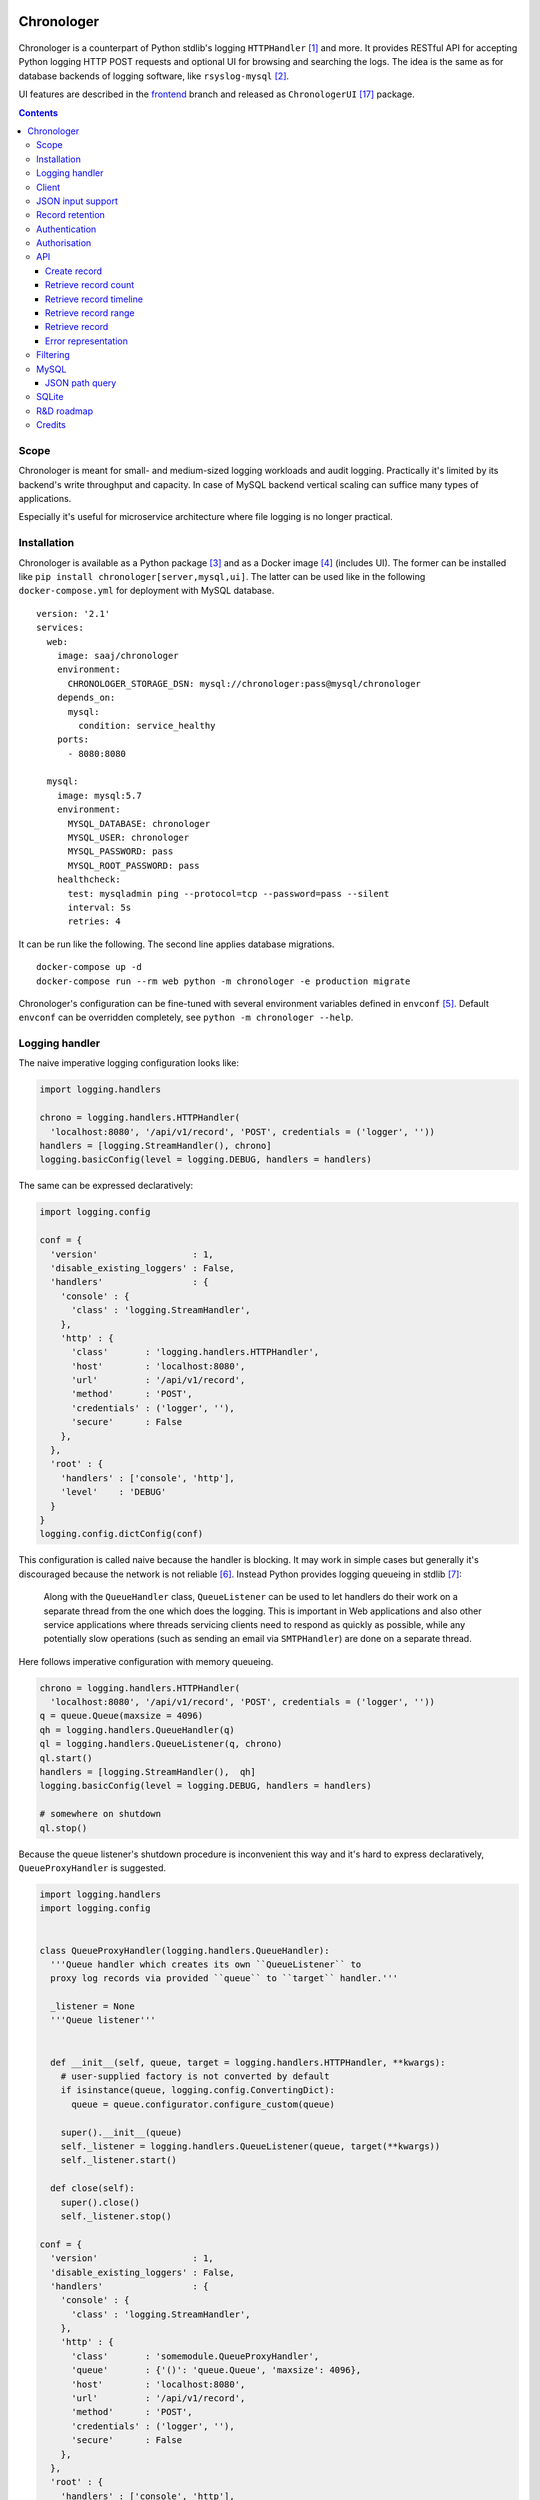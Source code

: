 .. image:: https://img.shields.io/badge/dynamic/json.svg?url=https://api.bitbucket.org/2.0/repositories/saaj/chronologer/pipelines/?page=1%26pagelen=1%26sort=-created_on%26target.ref_name=backend&label=build&query=$.values[0].state.result.name&colorB=blue
   :target: https://bitbucket.org/saaj/chronologer/addon/pipelines/home
.. image:: https://codecov.io/bitbucket/saaj/chronologer/branch/backend/graph/badge.svg
   :target: https://codecov.io/bitbucket/saaj/chronologer/branch/backend
.. image:: https://badge.fury.io/py/Chronologer.svg
   :target: https://pypi.org/project/Chronologer/
.. image:: https://images.microbadger.com/badges/image/saaj/chronologer.svg
   :target: https://microbadger.com/images/saaj/chronologer

===========
Chronologer
===========

.. figure:: https://bitbucket.org/saaj/chronologer/raw/8b437413ac3ecf50a5f422394332b7d921ce6804/chronologer/static/resource/clui/image/logo/logo-alt240.png
   :alt: Chronologer

Chronologer is a counterpart of Python stdlib's logging ``HTTPHandler`` [1]_ and more.
It provides RESTful API for accepting Python logging HTTP POST requests and optional
UI for browsing and searching the logs. The idea is the same as for database backends
of logging software, like ``rsyslog-mysql`` [2]_.

UI features are described in the `frontend`_ branch and released as
``ChronologerUI`` [17]_ package.

.. contents::

Scope
=====
Chronologer is meant for small- and medium-sized logging workloads and audit logging.
Practically it's limited by its backend's write throughput and capacity. In case of
MySQL backend vertical scaling can suffice many types of applications.

Especially it's useful for microservice architecture where file logging is no longer
practical.

Installation
============
Chronologer is available as a Python package [3]_ and as a Docker image [4]_ (includes UI).
The former can be installed like ``pip install chronologer[server,mysql,ui]``. The latter
can be used like in the following ``docker-compose.yml`` for deployment with MySQL database.

::

    version: '2.1'
    services:
      web:
        image: saaj/chronologer
        environment:
          CHRONOLOGER_STORAGE_DSN: mysql://chronologer:pass@mysql/chronologer
        depends_on:
          mysql:
            condition: service_healthy
        ports:
          - 8080:8080

      mysql:
        image: mysql:5.7
        environment:
          MYSQL_DATABASE: chronologer
          MYSQL_USER: chronologer
          MYSQL_PASSWORD: pass
          MYSQL_ROOT_PASSWORD: pass
        healthcheck:
          test: mysqladmin ping --protocol=tcp --password=pass --silent
          interval: 5s
          retries: 4

It can be run like the following. The second line applies database migrations.

::

    docker-compose up -d
    docker-compose run --rm web python -m chronologer -e production migrate

Chronologer's configuration can be fine-tuned with several environment variables
defined in ``envconf`` [5]_. Default ``envconf`` can be overridden completely, see
``python -m chronologer --help``.

Logging handler
===============
The naive imperative logging configuration looks like:

.. sourcecode:: python

    import logging.handlers

    chrono = logging.handlers.HTTPHandler(
      'localhost:8080', '/api/v1/record', 'POST', credentials = ('logger', ''))
    handlers = [logging.StreamHandler(), chrono]
    logging.basicConfig(level = logging.DEBUG, handlers = handlers)

The same can be expressed declaratively:

.. sourcecode:: python

    import logging.config

    conf = {
      'version'                  : 1,
      'disable_existing_loggers' : False,
      'handlers'                 : {
        'console' : {
          'class' : 'logging.StreamHandler',
        },
        'http' : {
          'class'       : 'logging.handlers.HTTPHandler',
          'host'        : 'localhost:8080',
          'url'         : '/api/v1/record',
          'method'      : 'POST',
          'credentials' : ('logger', ''),
          'secure'      : False
        },
      },
      'root' : {
        'handlers' : ['console', 'http'],
        'level'    : 'DEBUG'
      }
    }
    logging.config.dictConfig(conf)

This configuration is called naive because the handler is blocking. It may work
in simple cases but generally it's discouraged because the network is not reliable [6]_.
Instead Python provides logging queueing in stdlib [7]_:

    Along with the ``QueueHandler`` class, ``QueueListener`` can be used to let handlers
    do their work on a separate thread from the one which does the logging. This is
    important in Web applications and also other service applications where threads
    servicing clients need to respond as quickly as possible, while any potentially
    slow operations (such as sending an email via ``SMTPHandler``) are done on a
    separate thread.

Here follows imperative configuration with memory queueing.

.. sourcecode:: python

    chrono = logging.handlers.HTTPHandler(
      'localhost:8080', '/api/v1/record', 'POST', credentials = ('logger', ''))
    q = queue.Queue(maxsize = 4096)
    qh = logging.handlers.QueueHandler(q)
    ql = logging.handlers.QueueListener(q, chrono)
    ql.start()
    handlers = [logging.StreamHandler(),  qh]
    logging.basicConfig(level = logging.DEBUG, handlers = handlers)

    # somewhere on shutdown
    ql.stop()

Because the queue listener's shutdown procedure is inconvenient this way and it's
hard to express declaratively, ``QueueProxyHandler`` is suggested.

.. sourcecode:: python

    import logging.handlers
    import logging.config


    class QueueProxyHandler(logging.handlers.QueueHandler):
      '''Queue handler which creates its own ``QueueListener`` to
      proxy log records via provided ``queue`` to ``target`` handler.'''

      _listener = None
      '''Queue listener'''


      def __init__(self, queue, target = logging.handlers.HTTPHandler, **kwargs):
        # user-supplied factory is not converted by default
        if isinstance(queue, logging.config.ConvertingDict):
          queue = queue.configurator.configure_custom(queue)

        super().__init__(queue)
        self._listener = logging.handlers.QueueListener(queue, target(**kwargs))
        self._listener.start()

      def close(self):
        super().close()
        self._listener.stop()

    conf = {
      'version'                  : 1,
      'disable_existing_loggers' : False,
      'handlers'                 : {
        'console' : {
          'class' : 'logging.StreamHandler',
        },
        'http' : {
          'class'       : 'somemodule.QueueProxyHandler',
          'queue'       : {'()': 'queue.Queue', 'maxsize': 4096},
          'host'        : 'localhost:8080',
          'url'         : '/api/v1/record',
          'method'      : 'POST',
          'credentials' : ('logger', ''),
          'secure'      : False
        },
      },
      'root' : {
        'handlers' : ['console', 'http'],
        'level'    : 'DEBUG'
      }
    }
    logging.config.dictConfig(conf)

.. warning::
   Always set reasonable ``maxsize`` for the underlying queue to avoid
   unbound memory growth. ``logging.handlers.QueueHandler`` uses
   non-blocking ``put_nowait`` to enqueue records and in case the queue
   is full, it raises and the exception is handled by
   ``logging.Handler.handleError``. Alternatively a file-based queue, for
   instance, ``pqueue`` [8]_, can used to allow more capacity in
   memory-restricted environments.

Client
======
For convenience reasons, the above is available as
``chronologer.client.QueueProxyHandler``.

In addition it has logger name prefixing and suffixing capability. ``prefix``
is passed to ``QueueProxyHandler`` on creation. It allows many applications
logging into the same Chronologer instance to have separate logger namespaces
(e.g. including ``aiohttp`` logging whose namespace is fixed).
``suffix`` is an extra attribute of ``LogRecord`` which allows to fine-tune
the logger namespace for easier search of the records.

.. sourcecode:: python

    import logging.config


    conf = {
      'version'                  : 1,
      'disable_existing_loggers' : False,
      'handlers'                 : {
        'console' : {
          'class' : 'logging.StreamHandler',
        },
        'http' : {
          'class'       : 'chronologer.client.QueueProxyHandler',
          'queue'       : {'()': 'queue.Queue', 'maxsize': 4096},
          'prefix'      : 'appname',
          'host'        : 'localhost:8080',
          'url'         : '/api/v1/record',
          'method'      : 'POST',
          'credentials' : ('logger', ''),
          'secure'      : False
        },
      },
      'root' : {
        'handlers' : ['console', 'http'],
        'level'    : 'DEBUG'
      }
    }
    logging.config.dictConfig(conf)

    logging.getLogger('some').info(
      'Chronologer!', extra = {'suffix': 'important.transfer'})

The ``LogRecord`` corresponding to the last line will have ``name`` equal to
``'appname.some.important.transfer'``. If ``name`` is modified the original is
saved as ``origname``.

JSON input support
==================
Besides ``application/x-www-form-urlencoded`` of  ``HTTPHandler`` Chronologer
supports ``application/json`` of the same structure. It also supports
``application/x-ndjson`` [19]_ for bulk ingestion.

JSON of arbitrary structure can ingested in the *raw mode*. In the mode
Chronologer will not classify input on logging ``meta``, ``data`` and ``error``
and will not insist on presence of Python ``logging``-specific keys.
For example, a file containing newline separated JSON entries can be sent to
Chronologer like::

  curl -H "content-type: application/x-ndjson" --user logger: \
    --data-binary @/path/to/some/file.ndjson localhost:8080/api/v1/record?raw=1

Record retention
================
When ``CHRONOLOGER_RETENTION_DAYS`` is set, daily, around midnight a background
thread will purge records older than given number of days.

Authentication
==============
Chronologer does not provide (neither intends to) a user management. The intent
is to delegate authentication. The credentials and roles used by the server can
be provided by the following environment variables:

* ``CHRONOLOGER_USERNAME``
* ``CHRONOLOGER_PASSWORD``
* ``CHRONOLOGER_ROLES`` ­– space separated role list (see below)

Alternatively a JSON file located by ``CHRONOLOGER_AUTHFILE`` of the following
structure can be used to authenticate multiple users::

    [
      {
        "username": "bob",
        "pbkdf2": "f57ef1e3e8f90cb367dedd44091f251b5b15c9c36ddd7923731fa7ee41cbaa82",
        "hashname": "sha256",
        "salt": "c0139cff",
        "iterations": 32,
        "roles": ["writer"]
      }, {
        "username": "obo",
        "pbkdf2": "ff680a9237549f698da5345119dec1ed314eb4fdefe59837d0724d747c3169089ae45...",
        "hashname": "sha384",
        "salt": "9230dbdd5a13f009",
        "iterations": 4096,
        "roles": ["basic-reader", "query-reader"]
      }
    ]

The value of ``pbkdf2`` and keys ``hashname``, ``salt``, ``iterations`` correspond to
Python ``hashlib.pbkdf2_hmac`` [21]_.

Authorisation
=============
Chronologer defines the following roles:

* ``basic-reader`` allows ``HEAD`` and ``GET`` to ``/api/v1/record``
* ``query-reader`` in combination with ``basic-reader`` allows the use
  ``query``, SQL expression, to (further) filter the records
* ``writer`` allows ``POST`` to ``/api/v1/record``

The UI (in case ``chronologerui`` is installed) is available to every
authenticated user.

API
===
By default Chronologer listens port 8080 and is protected by HTTP Basic
Authentication, username "logger" without password (see environment
variables to override these).

Chronologer provides *Record* resource.

Create record
-------------
======================== ===============================================
URL                      ``/api/v1/record``
------------------------ -----------------------------------------------
Method                   ``POST``
------------------------ -----------------------------------------------
Request content-type     ``application/x-www-form-urlencoded``,
                         ``application/json``, ``application/x-ndjson``
------------------------ -----------------------------------------------
Request body             Representation of ``logging.LogRecord``
------------------------ -----------------------------------------------
Response content-type    ``application/json``
------------------------ -----------------------------------------------
Response body            Representation of created ``model.Record``,
                         except for ``application/x-ndjson`` input
                         where only a list of insert record identifiers
                         is returned
------------------------ -----------------------------------------------
Successful response code ``201 Created``
======================== ===============================================

Optional *raw* mode, accepting arbitrary JSON documents, is supported by
passing ``raw=1`` into the query string.

``application/x-ndjson`` request body can produce ``207 Multi-Status``
response when a successful chunk is followed by a failed chunk,
say that contained malformed a JSON line. Multi-status body looks like:

::

  {
    "multistatus": [
      {"status": 201, "body": [1, 2, ...]},
      {"status": 400, "body": "Invalid JSON document on line 2012"},
    ]
  }

Retrieve record count
---------------------
======================== ===============================================
URL                      ``/api/v1/record``
------------------------ -----------------------------------------------
Method                   ``HEAD``
------------------------ -----------------------------------------------
Query string             Optional filtering fields (see details below):

                         * ``after`` – ISO8601 timestamp
                         * ``before`` – ISO8601 timestamp
                         * ``level`` – integer logging level
                         * ``name`` – logging record prefix(es)
                         * ``query`` – storage-specific expression
------------------------ -----------------------------------------------
Response headers         * ``X-Record-Count: 42``
------------------------ -----------------------------------------------
Successful response code ``200 OK``
======================== ===============================================

Retrieve record timeline
------------------------
======================== ===============================================
URL                      ``/api/v1/record``
------------------------ -----------------------------------------------
Method                   ``HEAD``
------------------------ -----------------------------------------------
Query string             Required fields:

                         * ``group`` – "day" or "hour"
                         * ``timezone`` – ``pytz``-compatible one

                         Optional filtering fields (see details below):

                         * ``after`` – ISO8601 timestamp
                         * ``before`` – ISO8601 timestamp
                         * ``level`` – integer logging level
                         * ``name`` – logging record prefix(es)
                         * ``query`` – storage-specific expression
------------------------ -----------------------------------------------
Response headers         * ``X-Record-Count: 90,236``
                         * ``X-Record-Group: 1360450800,1360537200``
------------------------ -----------------------------------------------
Successful response code ``200 OK``
======================== ===============================================

Retrieve record range
---------------------
======================== ===============================================
URL                      ``/api/v1/record``
------------------------ -----------------------------------------------
Method                   ``GET``
------------------------ -----------------------------------------------
Query string             Required fields:

                         * ``left`` – left offset in the result set
                         * ``right`` – right offset in the result set

                         Optional filtering fields (see details below):

                         * ``after`` – ISO8601 timestamp
                         * ``before`` – ISO8601 timestamp
                         * ``level`` – integer logging level
                         * ``name`` – logging record prefix(es)
                         * ``query`` – storage-specific expression
------------------------ -----------------------------------------------
Response content-type    ``application/json``
------------------------ -----------------------------------------------
Response body            ::

                           [
                             {
                               "name": "some.module",
                               "ts": "2018-05-10 16:36:53.377493+00:00",
                               "message": "Et quoniam eadem...",
                               "id": 177260,
                               "level": 20
                             },
                             ...
                           ]
------------------------ -----------------------------------------------
Successful response code ``200 OK``
======================== ===============================================

Retrieve record
---------------
======================== ===============================================
URL                      ``/api/v1/record/{id}``
------------------------ -----------------------------------------------
Method                   ``GET``
------------------------ -----------------------------------------------
Response content-type    ``application/json``
------------------------ -----------------------------------------------
Response body            ::

                           {
                             "name": "some.module",
                             "logrec": {
                               "data": {
                                 "foo": 387
                               },
                               "meta": {
                                 "process": 29406,
                                 "module": "some.module",
                                 "relativeCreated": 103.23762893676758,
                                 "msecs": 376.4379024505615,
                                 "pathname": "logtest.py",
                                 "msg": "Et quoniam eadem...",
                                 "stack_info": null,
                                 "processName": "MainProcess",
                                 "filename": "logtest.py",
                                 "thread": 140312867051264,
                                 "threadName": "MainThread",
                                 "lineno": 20,
                                 "funcName": "main",
                                 "args": null
                               }
                             },
                             "id": 177260,
                             "level": 20,
                             "message": "Et quoniam eadem...",
                             "ts": "2018-05-10 16:36:53.377493+00:00"
                           }

                         ``logrec`` has two nested dictionaries.
                         ``data`` has what was passed to ``extra`` [16]_
                         and ``meta`` has internal fields of
                         ``logging.LogRecord``.
------------------------ -----------------------------------------------
Successful response code ``200 OK``
======================== ===============================================

Error representation
--------------------
Errors for HTTP method requests that allow a response body are represented like::

  {
    "error" : {
      "type"    : "HTTPError",
      "message" : "Nothing matches the given URI"
    }
  }

Errors for HTTP method requests that don't allow a response body are represented in the headers:

* ``X-Error-Type: StorageQueryError``
* ``X-Error-Message: Make sure the query filter is a valid WHERE expression``

Filtering
=========
Filter fields have the following semantics:

* ``after`` – ISO8601 timestamp.
  The predicate is true for a record which was created after given timestamp.
* ``before`` – ISO8601 timestamp.
  The predicate is true for a record which was created before given timestamp.
* ``level`` – integer logging level.
  The predicate is true for a record whose severity level is greater or equal to given level.
* ``name`` – logging record prefix. Optionally can be a comma-separated list of prefixes.
  The predicate is true for a record whose logger name starts with any of given prefixes.
* ``query`` – storage-specific expression.
  See JSON path description below.

.. warning::
   Each user who has access to Chronologer with ``query-reader`` role effectively
   has full access to its database, because ``query`` expressions are put into the
   SQL queries directly as there's no intent to abstract native database query
   features.

MySQL
=====
Chronologer relies on a compressed InnoDB table which provides good compromise
between reliability, data modelling, search features, performance and size of
logging data. The data of logging records are written into ``logrec`` JSON
field (see the initial migration [9]_ and examples above).

Because currently there's immediate write to the table, it's recommended to
allow MySQL to batch writes by setting ``innodb_flush_log_at_trx_commit = 0``
[10]_. Disabling performance schema [11]_ by setting ``performance_schema = 0``
is also recommended, because it has significant overhead. Basic InnoDB settings
should be reasonably configured:

* ``innodb_buffer_pool_size`` [12]_
* ``innodb_log_buffer_size`` [13]_
* ``innodb_log_file_size`` [14]_

It is a good idea to have dedicated MySQL instance for Chronologer.

JSON path query
---------------
``query`` passes a storage-specific expression. Particularly, it's useful
to write post-filtering conditions for ``logrec`` JSON field using
JSONPath expressions and ``->`` operator [15]_. It may look like the following,
though arbitrary ``WHERE`` clause expressions are possible.

* ``"logrec->'$.data.foo' = 387 AND logrec->'$.meta.lineno' = 20"``
* ``"logrec->'$.meta.threadName' != 'MainThread'"``

Note that connection to MySQL works in ``ANSI_QUOTES`` mode [18]_, so ``"``
cannot be used to form string literals. ``'`` must be used instead.

SQLite
======
SQLite is supported for very simple, one-off or evaluation cases. Also it doesn't
support compression. ``JSON1`` extension [20]_ is required for JSON Path queries.

* ``"json_extract(logrec, '$.data.foo') = 387 AND json_extract(logrec, '$.meta.lineno') = 20"``
* ``"json_extract(logrec, '$.meta.threadName') = 'MainThread'"``

A one-off Chronologer container with SQLite storage can be run on port 8080 like::

  docker run -d -p 8080:8080 --name chronologer -v /tmp \
    -e CHRONOLOGER_STORAGE_DSN=sqlite:////tmp/db.sqlite  saaj/chronologer
  docker exec chronologer python -m chronologer -e production migrate
  docker exec chronologer chown www-data:www-data /tmp/db.sqlite

Later, when the task is done, the container can be cleaned up like::

  docker rm -fv chronologer

R&D roadmap
===========
See the `roadmap`_ issue.

Credits
=======
Logo is contributed by `lightypaints`_.

____

.. _frontend: https://bitbucket.org/saaj/chronologer/src/frontend
.. _roadmap: https://bitbucket.org/saaj/chronologer/issues/1
.. _lightypaints: https://www.behance.net/lightypaints
.. [1]  https://docs.python.org/3/library/logging.handlers.html#httphandler
.. [2]  https://packages.debian.org/sid/rsyslog-mysql
.. [3]  https://pypi.org/project/Chronologer/
.. [4]  https://hub.docker.com/r/saaj/chronologer/
.. [5]  https://bitbucket.org/saaj/chronologer/src/backend/chronologer/envconf.py
.. [6]  https://en.wikipedia.org/wiki/Fallacies_of_distributed_computing
.. [7]  https://docs.python.org/3/library/logging.handlers.html#queuelistener
.. [8]  https://pypi.org/project/pqueue/
.. [9]  https://bitbucket.org/saaj/chronologer/src/backend/chronologer/migration/20171026T1428_initial.py
.. [10] https://dev.mysql.com/doc/refman/5.7/en/innodb-parameters.html#sysvar_innodb_flush_log_at_trx_commit
.. [11] https://dev.mysql.com/doc/refman/5.7/en/performance-schema.html
.. [12] https://dev.mysql.com/doc/refman/5.7/en/innodb-parameters.html#sysvar_innodb_buffer_pool_size
.. [13] https://dev.mysql.com/doc/refman/5.7/en/innodb-parameters.html#sysvar_innodb_log_buffer_size
.. [14] https://dev.mysql.com/doc/refman/5.7/en/innodb-parameters.html#sysvar_innodb_log_file_size
.. [15] https://dev.mysql.com/doc/refman/5.7/en/json-search-functions.html#operator_json-column-path
.. [16] https://docs.python.org/3/library/logging.html#logging.debug
.. [17] https://pypi.org/project/ChronologerUI/
.. [18] https://dev.mysql.com/doc/refman/5.7/en/sql-mode.html#sqlmode_ansi_quotes
.. [19] https://github.com/ndjson/ndjson-spec
.. [20] https://www.sqlite.org/json1.html
.. [21] https://docs.python.org/3/library/hashlib.html#hashlib.pbkdf2_hmac
